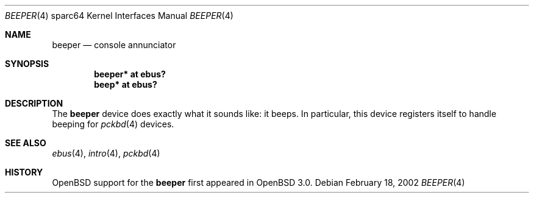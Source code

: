 .\"     $OpenBSD: beeper.4,v 1.4 2006/05/29 03:30:00 jason Exp $
.\"
.\" Copyright (c) 2002 Jason L. Wright (jason@thought.net)
.\" All rights reserved.
.\"
.\" Redistribution and use in source and binary forms, with or without
.\" modification, are permitted provided that the following conditions
.\" are met:
.\" 1. Redistributions of source code must retain the above copyright
.\"    notice, this list of conditions and the following disclaimer.
.\" 2. Redistributions in binary form must reproduce the above copyright
.\"    notice, this list of conditions and the following disclaimer in the
.\"    documentation and/or other materials provided with the distribution.
.\"
.\" THIS SOFTWARE IS PROVIDED BY THE AUTHOR ``AS IS'' AND ANY EXPRESS OR
.\" IMPLIED WARRANTIES, INCLUDING, BUT NOT LIMITED TO, THE IMPLIED
.\" WARRANTIES OF MERCHANTABILITY AND FITNESS FOR A PARTICULAR PURPOSE ARE
.\" DISCLAIMED.  IN NO EVENT SHALL THE AUTHOR BE LIABLE FOR ANY DIRECT,
.\" INDIRECT, INCIDENTAL, SPECIAL, EXEMPLARY, OR CONSEQUENTIAL DAMAGES
.\" (INCLUDING, BUT NOT LIMITED TO, PROCUREMENT OF SUBSTITUTE GOODS OR
.\" SERVICES; LOSS OF USE, DATA, OR PROFITS; OR BUSINESS INTERRUPTION)
.\" HOWEVER CAUSED AND ON ANY THEORY OF LIABILITY, WHETHER IN CONTRACT,
.\" STRICT LIABILITY, OR TORT (INCLUDING NEGLIGENCE OR OTHERWISE) ARISING IN
.\" ANY WAY OUT OF THE USE OF THIS SOFTWARE, EVEN IF ADVISED OF THE
.\" POSSIBILITY OF SUCH DAMAGE.
.\"
.Dd February 18, 2002
.Dt BEEPER 4 sparc64
.Os
.Sh NAME
.Nm beeper
.Nd console annunciator
.Sh SYNOPSIS
.Cd "beeper* at ebus?"
.Cd "beep* at ebus?"
.Sh DESCRIPTION
The
.Nm
device does exactly what it sounds like: it beeps.
In particular, this device registers itself to handle beeping for
.Xr pckbd 4
devices.
.Sh SEE ALSO
.Xr ebus 4 ,
.Xr intro 4 ,
.Xr pckbd 4
.Sh HISTORY
.Ox
support for the
.Nm
first appeared in
.Ox 3.0 .
